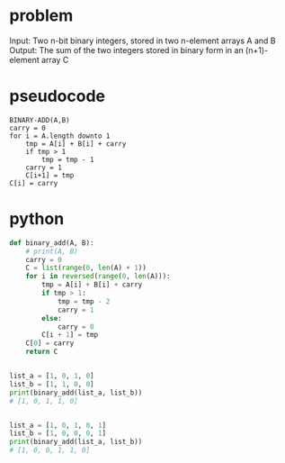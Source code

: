 * problem
Input: Two n-bit binary integers, stored in two n-element arrays A and B
Output: The sum of the two integers stored in binary form in an (n+1)-element array C


* pseudocode
#+BEGIN_EXAMPLE
BINARY-ADD(A,B)
carry = 0
for i = A.length downto 1
    tmp = A[i] + B[i] + carry
    if tmp > 1
        tmp = tmp - 1
	carry = 1
    C[i+1] = tmp
C[i] = carry
#+END_EXAMPLE
* python
#+BEGIN_SRC python
def binary_add(A, B):
    # print(A, B)
    carry = 0
    C = list(range(0, len(A) + 1))
    for i in reversed(range(0, len(A))):
        tmp = A[i] + B[i] + carry
        if tmp > 1:
            tmp = tmp - 2
            carry = 1
        else:
            carry = 0
        C[i + 1] = tmp
    C[0] = carry
    return C


list_a = [1, 0, 1, 0]
list_b = [1, 1, 0, 0]
print(binary_add(list_a, list_b))
# [1, 0, 1, 1, 0]


list_a = [1, 0, 1, 0, 1]
list_b = [1, 0, 0, 0, 1]
print(binary_add(list_a, list_b))
# [1, 0, 0, 1, 1, 0]

#+END_SRC
